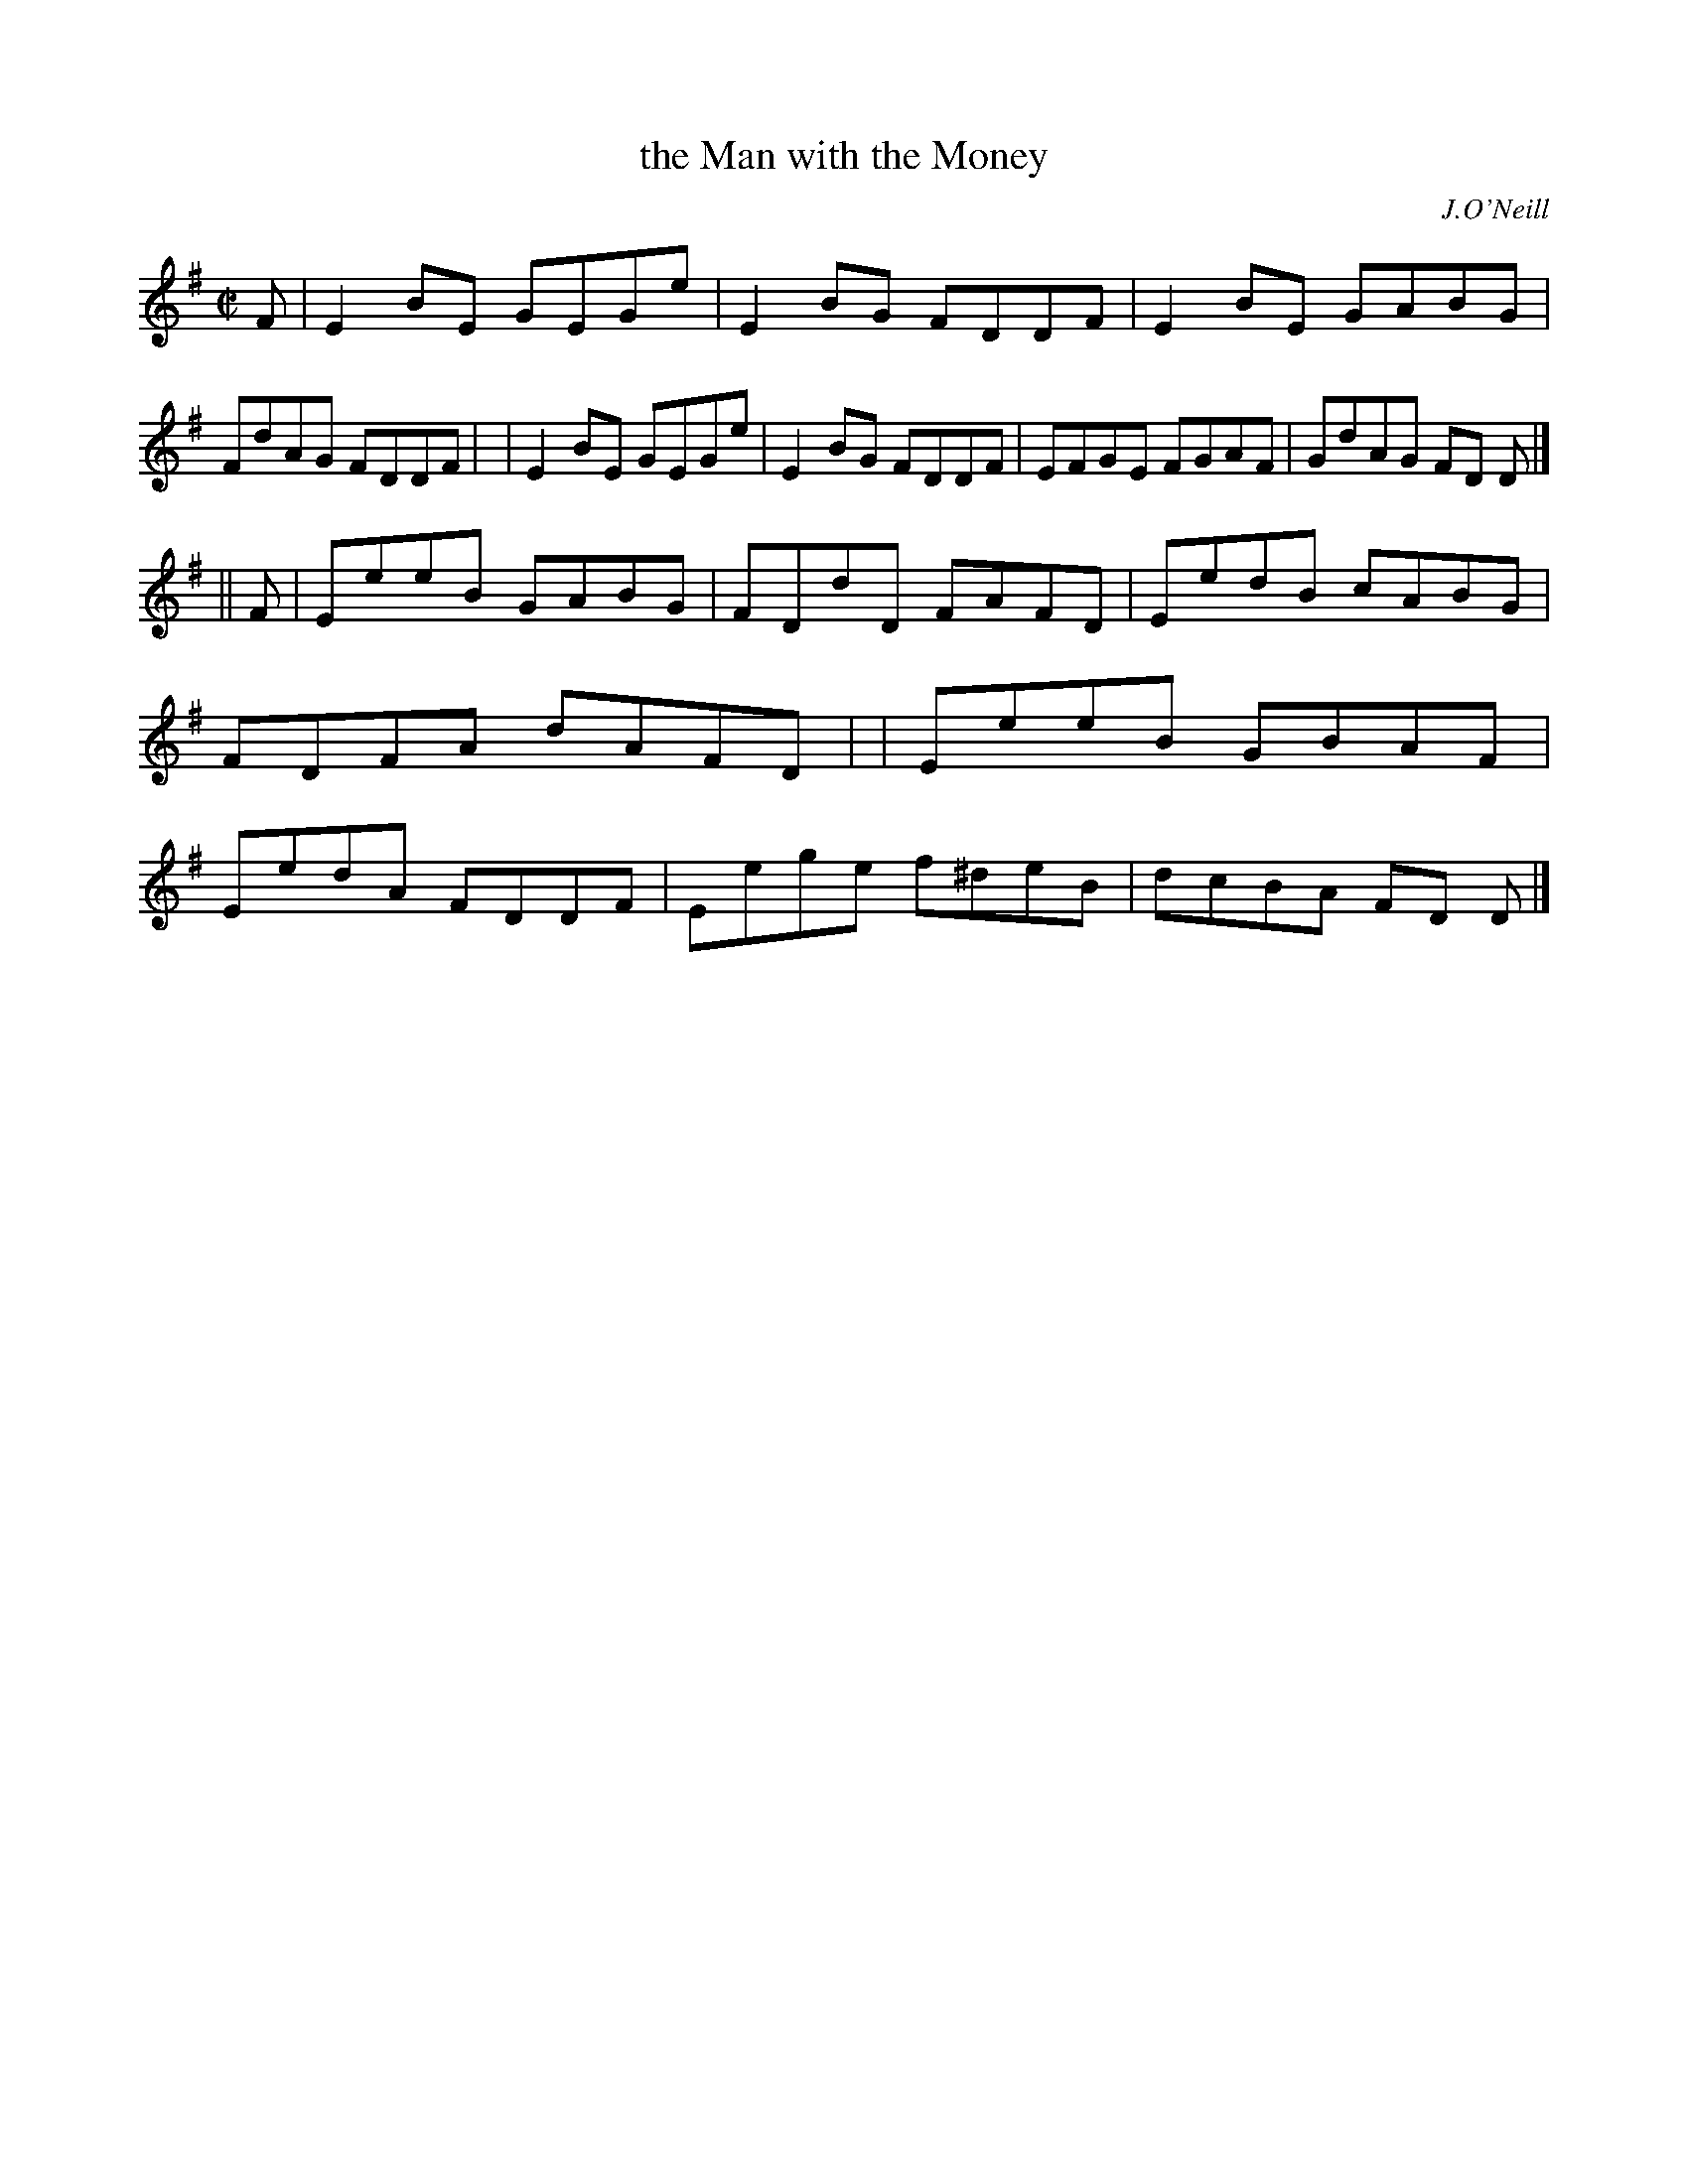 X: 1360
T: the Man with the Money
R: reel
%S: s:2 b:16(8+8)
O: J.O'Neill
B: O'Neill's 1850 #1360
Z: Trish O'Neil
M: C|
L: 1/8
K: Em
F \
| E2BE GEGe | E2BG FDDF | E2BE GABG | FdAG FDDF |\
| E2BE GEGe | E2BG FDDF | EFGE FGAF | GdAG FD D |]
|| F \
| EeeB GABG | FDdD FAFD | EedB cABG | FDFA dAFD |\
| EeeB GBAF | EedA FDDF | Eege f^deB | dcBA FD D |]
